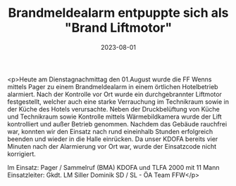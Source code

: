 #+TITLE: Brandmeldealarm entpuppte sich als "Brand Liftmotor"
#+DATE: 2023-08-01
#+FACEBOOK_URL: https://facebook.com/ffwenns/posts/652377336924722

<p>Heute am Dienstagnachmittag den 01.August wurde die FF Wenns mittels Pager zu einem Brandmeldealarm in einem örtlichen Hotelbetrieb alarmiert. Nach der Kontrolle vor Ort wurde ein durchgebrannter Liftmotor festgestellt, welcher auch eine starke Verrauchung im Technikraum sowie in der Küche des Hotels verursachte. Neben der Druckbelüftung von Küche und Technikraum sowie Kontrolle mittels Wärmebildkamera wurde der Lift kontrolliert und außer Betrieb genommen. Nachdem das Gebäude rauchfrei war, konnten wir den Einsatz nach rund eineinhalb Stunden erfolgreich beenden und wieder in die Halle einrücken. Da unser KDOFA bereits vier Minuten nach der Alarmierung vor Ort war, wurde der Einsatzcode nicht korrigiert. 

Im Einsatz:
Pager / Sammelruf (BMA) 
KDOFA und TLFA 2000 mit 11 Mann
Einsatzleiter: Gkdt. LM Siller Dominik
SD / SL - ÖA Team FFW</p>

